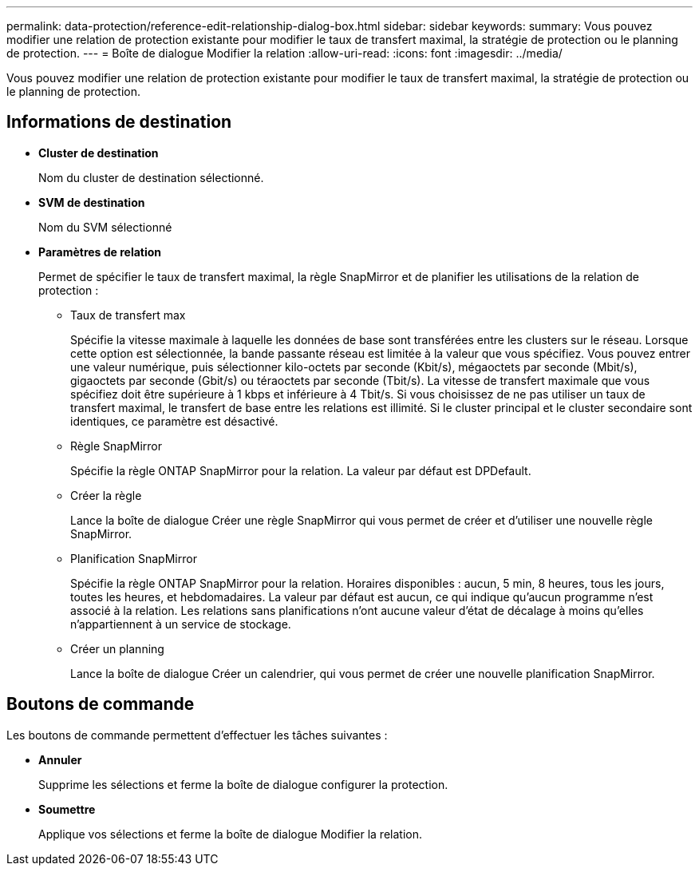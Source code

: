 ---
permalink: data-protection/reference-edit-relationship-dialog-box.html 
sidebar: sidebar 
keywords:  
summary: Vous pouvez modifier une relation de protection existante pour modifier le taux de transfert maximal, la stratégie de protection ou le planning de protection. 
---
= Boîte de dialogue Modifier la relation
:allow-uri-read: 
:icons: font
:imagesdir: ../media/


[role="lead"]
Vous pouvez modifier une relation de protection existante pour modifier le taux de transfert maximal, la stratégie de protection ou le planning de protection.



== Informations de destination

* *Cluster de destination*
+
Nom du cluster de destination sélectionné.

* *SVM de destination*
+
Nom du SVM sélectionné

* *Paramètres de relation*
+
Permet de spécifier le taux de transfert maximal, la règle SnapMirror et de planifier les utilisations de la relation de protection :

+
** Taux de transfert max
+
Spécifie la vitesse maximale à laquelle les données de base sont transférées entre les clusters sur le réseau. Lorsque cette option est sélectionnée, la bande passante réseau est limitée à la valeur que vous spécifiez. Vous pouvez entrer une valeur numérique, puis sélectionner kilo-octets par seconde (Kbit/s), mégaoctets par seconde (Mbit/s), gigaoctets par seconde (Gbit/s) ou téraoctets par seconde (Tbit/s). La vitesse de transfert maximale que vous spécifiez doit être supérieure à 1 kbps et inférieure à 4 Tbit/s. Si vous choisissez de ne pas utiliser un taux de transfert maximal, le transfert de base entre les relations est illimité. Si le cluster principal et le cluster secondaire sont identiques, ce paramètre est désactivé.

** Règle SnapMirror
+
Spécifie la règle ONTAP SnapMirror pour la relation. La valeur par défaut est DPDefault.

** Créer la règle
+
Lance la boîte de dialogue Créer une règle SnapMirror qui vous permet de créer et d'utiliser une nouvelle règle SnapMirror.

** Planification SnapMirror
+
Spécifie la règle ONTAP SnapMirror pour la relation. Horaires disponibles : aucun, 5 min, 8 heures, tous les jours, toutes les heures, et hebdomadaires. La valeur par défaut est aucun, ce qui indique qu'aucun programme n'est associé à la relation. Les relations sans planifications n'ont aucune valeur d'état de décalage à moins qu'elles n'appartiennent à un service de stockage.

** Créer un planning
+
Lance la boîte de dialogue Créer un calendrier, qui vous permet de créer une nouvelle planification SnapMirror.







== Boutons de commande

Les boutons de commande permettent d'effectuer les tâches suivantes :

* *Annuler*
+
Supprime les sélections et ferme la boîte de dialogue configurer la protection.

* *Soumettre*
+
Applique vos sélections et ferme la boîte de dialogue Modifier la relation.


